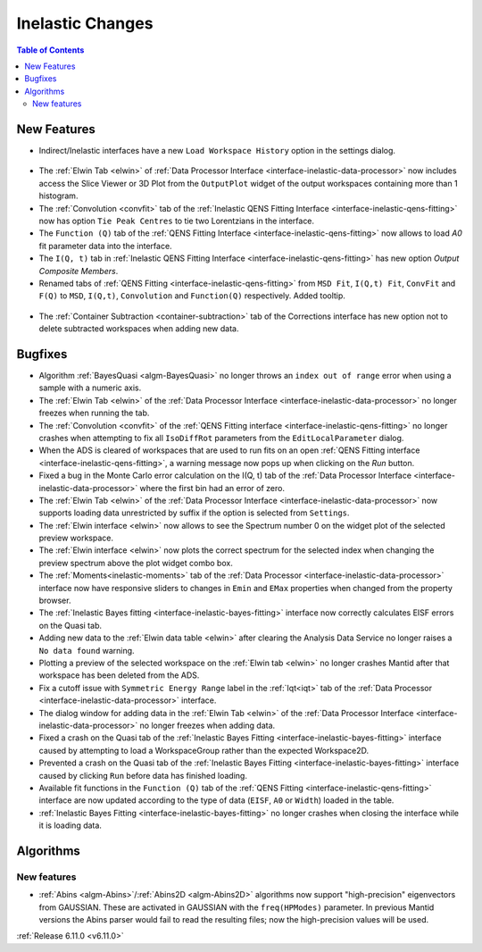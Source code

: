 =================
Inelastic Changes
=================

.. contents:: Table of Contents
   :local:

New Features
------------
- Indirect/Inelastic interfaces have a new ``Load Workspace History`` option in the settings dialog.

.. figure::  ../../images/6_11_release/load_history_option.png
   :width: 500px

- The :ref:`Elwin Tab <elwin>` of  :ref:`Data Processor Interface <interface-inelastic-data-processor>` now includes access the Slice Viewer or 3D Plot from the ``OutputPlot`` widget of the output workspaces containing more than 1 histogram.
- The :ref:`Convolution <convfit>` tab of the :ref:`Inelastic QENS Fitting Interface <interface-inelastic-qens-fitting>` now has option ``Tie Peak Centres`` to tie two Lorentzians in the interface.
- The ``Function (Q)`` tab of the :ref:`QENS Fitting Interface <interface-inelastic-qens-fitting>` now allows to load `A0` fit parameter data into the interface.
- The ``I(Q, t)`` tab in :ref:`Inelastic QENS Fitting Interface <interface-inelastic-qens-fitting>` has new option `Output Composite Members`.
- Renamed tabs of :ref:`QENS Fitting <interface-inelastic-qens-fitting>` from ``MSD Fit``, ``I(Q,t) Fit``, ``ConvFit`` and ``F(Q)`` to ``MSD``, ``I(Q,t)``, ``Convolution`` and ``Function(Q)`` respectively. Added tooltip.

.. figure::  ../../images/6_11_release/renamed_tabs.png
   :width: 350px

- The :ref:`Container Subtraction <container-subtraction>` tab of the Corrections interface has new option not to delete subtracted workspaces when adding new data.


Bugfixes
--------
- Algorithm :ref:`BayesQuasi <algm-BayesQuasi>` no longer throws an ``index out of range`` error when using a sample with a numeric axis.
- The :ref:`Elwin Tab <elwin>` of the :ref:`Data Processor Interface <interface-inelastic-data-processor>` no longer freezes when running the tab.
- The :ref:`Convolution <convfit>` of the :ref:`QENS Fitting interface <interface-inelastic-qens-fitting>` no longer crashes when attempting to fix all ``IsoDiffRot`` parameters from the ``EditLocalParameter`` dialog.
- When the ADS is cleared of workspaces that are used to run fits on an open :ref:`QENS Fitting interface <interface-inelastic-qens-fitting>`, a warning message now pops up when clicking on the `Run` button.
- Fixed a bug in the Monte Carlo error calculation on the I(Q, t) tab of the :ref:`Data Processor Interface <interface-inelastic-data-processor>` where the first bin had an error of zero.
- The :ref:`Elwin Tab <elwin>` of the :ref:`Data Processor Interface <interface-inelastic-data-processor>` now supports loading data unrestricted by suffix if the option is selected from ``Settings``.
- The :ref:`Elwin interface <elwin>` now allows to see the Spectrum number 0 on the widget plot of the selected preview workspace.
- The :ref:`Elwin interface <elwin>` now plots the correct spectrum for the selected index when changing the preview spectrum above the plot widget combo box.
- The :ref:`Moments<inelastic-moments>` tab of the :ref:`Data Processor <interface-inelastic-data-processor>` interface now have responsive sliders to changes in ``Emin`` and ``EMax`` properties when changed from the property browser.
- The :ref:`Inelastic Bayes fitting <interface-inelastic-bayes-fitting>` interface now correctly calculates EISF errors on the Quasi tab.
- Adding new data to the  :ref:`Elwin data table <elwin>` after clearing the Analysis Data Service no longer raises a ``No data found`` warning.
- Plotting a preview of the selected workspace on the :ref:`Elwin tab <elwin>` no longer crashes Mantid after that workspace has been deleted from the ADS.
- Fix a cutoff issue with ``Symmetric Energy Range`` label in the :ref:`Iqt<iqt>` tab of the :ref:`Data Processor <interface-inelastic-data-processor>` interface.
- The dialog window for adding data in the :ref:`Elwin Tab <elwin>` of the :ref:`Data Processor Interface <interface-inelastic-data-processor>` no longer freezes when adding data.
- Fixed a crash on the Quasi tab of the :ref:`Inelastic Bayes Fitting <interface-inelastic-bayes-fitting>` interface caused by attempting to load a WorkspaceGroup rather than the expected Workspace2D.
- Prevented a crash on the Quasi tab of the :ref:`Inelastic Bayes Fitting <interface-inelastic-bayes-fitting>` interface caused by clicking ``Run`` before data has finished loading.
- Available fit functions in the ``Function (Q)`` tab of the :ref:`QENS Fitting <interface-inelastic-qens-fitting>` interface are now updated according to the type of data (``EISF``, ``A0`` or ``Width``) loaded in the table.
- :ref:`Inelastic Bayes Fitting <interface-inelastic-bayes-fitting>` no longer crashes when closing the interface while it is loading data.


Algorithms
----------

New features
############
- :ref:`Abins <algm-Abins>`/:ref:`Abins2D <algm-Abins2D>` algorithms now support "high-precision" eigenvectors from GAUSSIAN.
  These are activated in GAUSSIAN with the ``freq(HPModes)`` parameter.
  In previous Mantid versions the Abins parser would fail to read the resulting files; now the high-precision values will be used.


:ref:`Release 6.11.0 <v6.11.0>`
